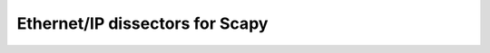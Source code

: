 ================================
Ethernet/IP dissectors for Scapy
================================

